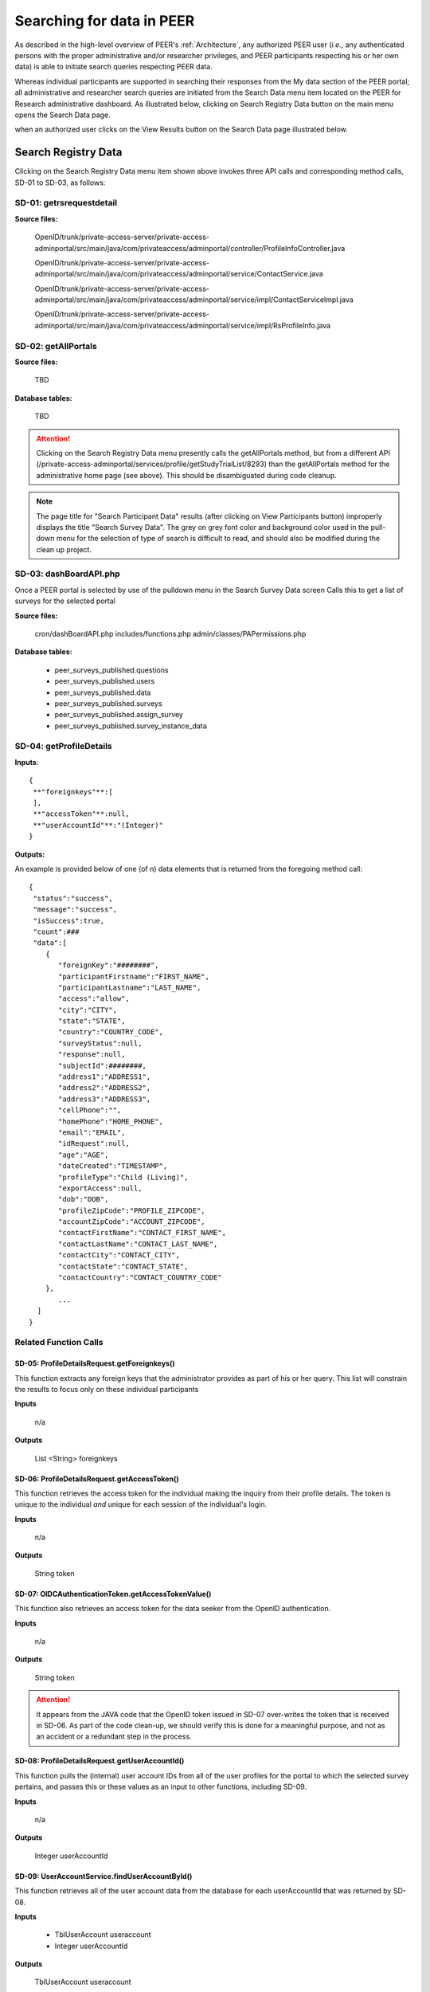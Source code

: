 .. _Searching 

Searching for data in PEER
**************************

As described in the high-level overview of PEER's :ref:`Architecture`, any authorized PEER user (*i.e.*, any authenticated persons with the proper administrative and/or researcher privileges, and PEER participants respecting his or her own data) is able to initiate search queries respecting PEER data.  

Whereas individual participants are supported in searching their responses from the My data section of the PEER portal; all administrative and researcher search queries are initiated from the Search Data menu item located on the PEER for Research administrative dashboard. As illustrated below, clicking on Search Registry Data button on the main menu opens the Search Data page.

when an authorized user clicks on the View Results button on the Search Data page illustrated below.

.. _Search data illustration:

.. image:: https://s3.amazonaws.com/peer-downloads/images/TechDocs/Methods+SD-01+-+05.png
     :alt: Administrative Screen for Searching PEER Data 

.. _Search registry data:

Search Registry Data
--------------------

Clicking on the Search Registry Data menu item shown above invokes three API calls and corresponding method calls, SD-01 to SD-03, as follows: 

.. _Method SD-01:

SD-01:  getrsrequestdetail
^^^^^^^^^^^^^^^^^^^^^^^^^^

**Source files:**
  
  OpenID/trunk/private-access-server/private-access-adminportal/src/main/java/com/privateaccess/adminportal/controller/ProfileInfoController.java
  
  OpenID/trunk/private-access-server/private-access-adminportal/src/main/java/com/privateaccess/adminportal/service/ContactService.java
  
  OpenID/trunk/private-access-server/private-access-adminportal/src/main/java/com/privateaccess/adminportal/service/impl/ContactServiceImpl.java
  
  OpenID/trunk/private-access-server/private-access-adminportal/src/main/java/com/privateaccess/adminportal/service/impl/RsProfileInfo.java
  

.. _Method SD-02:

SD-02:  getAllPortals
^^^^^^^^^^^^^^^^^^^^^

**Source files:**
  
  TBD
  
**Database tables:**

  TBD

.. Attention:: Clicking on the Search Registry Data menu presently calls the getAllPortals method, but from a different API (/private-access-adminportal/services/profile/getStudyTrialList/8293) than the getAllPortals method for the administrative home page (see above). This should be disambiguated during code cleanup.

.. Note::  The page title for "Search Participant Data" results (after clicking on View Participants button) improperly displays the title "Search Survey Data". The grey on grey font color and background color used in the pull-down menu for the selection of type of search is difficult to read, and should also be modified during the clean up project. 


.. _Method SD-03:

SD-03:  dashBoardAPI.php
^^^^^^^^^^^^^^^^^^^^^^^^

Once a PEER portal is selected by use of the pulldown menu in the Search Survey Data screen Calls this to get a list of surveys for the selected portal
	
**Source files:**
  
  cron/dashBoardAPI.php
  includes/functions.php
  admin/classes/PAPermissions.php
  
**Database tables:**
  
  * peer_surveys_published.questions  
  * peer_surveys_published.users
  * peer_surveys_published.data
  * peer_surveys_published.surveys
  * peer_surveys_published.assign_survey
  * peer_surveys_published.survey_instance_data
  

.. _Method SD-04:

SD-04:  getProfileDetails
^^^^^^^^^^^^^^^^^^^^^^^^^

**Inputs**::	 
	
   {  
    **"foreignkeys"**:[  
    ],
    **"accessToken"**:null,
    **"userAccountId"**:"(Integer)"
   }

**Outputs:**
  
An example is provided below of one (of n) data elements that is returned from the foregoing method call::
  
   {  
    "status":"success",
    "message":"success",
    "isSuccess":true,
    "count":###
    "data":[  
       {  
          "foreignKey":"########",
          "participantFirstname":"FIRST_NAME",
          "participantLastname":"LAST_NAME",
          "access":"allow",
          "city":"CITY",
          "state":"STATE",
          "country":"COUNTRY_CODE",
          "surveyStatus":null,
          "response":null,
          "subjectId":########,
          "address1":"ADDRESS1",
          "address2":"ADDRESS2",
          "address3":"ADDRESS3",
          "cellPhone":"",
          "homePhone":"HOME_PHONE",
          "email":"EMAIL",
          "idRequest":null,
          "age":"AGE",
          "dateCreated":"TIMESTAMP",
          "profileType":"Child (Living)",
          "exportAccess":null,
          "dob":"DOB",
          "profileZipCode":"PROFILE_ZIPCODE",
          "accountZipCode":"ACCOUNT_ZIPCODE",
          "contactFirstName":"CONTACT_FIRST_NAME",
          "contactLastName":"CONTACT_LAST_NAME",
          "contactCity":"CONTACT_CITY",
          "contactState":"CONTACT_STATE",
          "contactCountry":"CONTACT_COUNTRY_CODE"
       },
	  ...
     ]
   }

Related Function Calls
^^^^^^^^^^^^^^^^^^^^^^

SD-05:  ProfileDetailsRequest.getForeignkeys()
""""""""""""""""""""""""""""""""""""""""""""""

This function extracts any foreign keys that the administrator provides as part of his or her query. This list will constrain the results to focus only on these individual participants
    
**Inputs**

  n/a 
 
**Outputs**

  List <String> foreignkeys
	

SD-06: ProfileDetailsRequest.getAccessToken() 
"""""""""""""""""""""""""""""""""""""""""""""    

This function retrieves the access token for the individual making the inquiry from their profile details.  The token is unique to the individual *and* unique for each session of the individual's login.

**Inputs**

  n/a
 
**Outputs**

  String token
	
SD-07: OIDCAuthenticationToken.getAccessTokenValue()
""""""""""""""""""""""""""""""""""""""""""""""""""""    

This function also retrieves an access token for the data seeker from the OpenID authentication.  

**Inputs**

  n/a
 
**Outputs**

  String token

.. Attention:: It appears from the JAVA code that the OpenID token issued in SD-07 over-writes the token that is received in SD-06.  As part of the code clean-up, we should verify this is done for a meaningful purpose, and not as an accident or a redundant step in the process.
	
SD-08:  ProfileDetailsRequest.getUserAccountId()
""""""""""""""""""""""""""""""""""""""""""""""""  

This function pulls the (internal) user account IDs from all of the user profiles for the portal to which the selected survey pertains, and passes this or these values as an input to other functions, including SD-09.

**Inputs**

  n/a
 
**Outputs**

  Integer userAccountId
	

SD-09:  UserAccountService.findUserAccountById()
"""""""""""""""""""""""""""""""""""""""""""""""" 

This function retrieves all of the user account data from the database for each userAccountId that was returned by SD-08.

**Inputs**

 * TblUserAccount useraccount
 * Integer userAccountId
	  
**Outputs**

 TblUserAccount useraccount
  

SD-10:  TblUserAccountDao.findById()
""""""""""""""""""""""""""""""""""""  

.. _User account object model:

.. image:: https://s3.amazonaws.com/peer-downloads/images/TechDocs/Object+Model+(user_account).png
     :width: 250px
     :align: right
     :alt: userAccount object model 

The function in SD-10 also appears to retrieve all of the user account data from the database, but by employing a different service.  A copy of the data values that are returned in the data model used by JAVA appears in the image at right.  As noted below, each of the values shown in the data model map to the database columns in the userAccount database, and are stored by PEER in an encrypted form.

**Inputs**

 * TblUserAccount useraccount
 * Integer userAccountId
		
**Outputs**

  TblUserAccount  


SD-11: TblUserAccount.getIsActive()
"""""""""""""""""""""""""""""""""""  

This function checks to see whether the account is active or not.  PEER does not presently contain a user function to "inactivate a user account" and so we hypothesie that new accounts are treated as "inactive" until the user has fully completed the confirmation step by returning the token contained in the confirmation email message that is sent to him or her immediately after accepting the EULA.  

.. Attention:: As part of the data integrity work, we need to verify that the foregoing interpretation is correct with respect to inactive accounts, and/or correct this desciption accordingly.

.. Attention:: It appears from the JAVA code that the function call in SD-10 is requesting the same data as the function call in SD-08 and SD-09.  As part of the code clean-up, we should verify this is done for a meaningful purpose, and not as an accident or a redundant step in the process.  

**Inputs**

  n/a
 
**Outputs**

  Boolean


SD-12: TblUserAccount.getLoginName()
""""""""""""""""""""""""""""""""""""

This function retrieves the user name of the accounts returned by SD-10.

**Inputs** 

  n/a
 
**Outputs**

  String loginname


SD-13:  AESCryptoManager.decrypt()
""""""""""""""""""""""""""""""""""

This function decypts the encrypted data returned in the foreging fuctions.

**Inputs**

  String encrypted
	  
**Outputs**

  String decrypted

.. Hint::  At the present time, it appears that all of the PEER account data is encrypted and decrypted using the same encryption algorithm and key.  In the past, however, for security purposes each participant account employed its own unique encryption key.  We may want to relook at the logic behind the two approaches and implement the preferable one.


SD-14:  TblShaSubjetService.getForeignKeIds()
"""""""""""""""""""""""""""""""""""""""""""""   

This function retrieves all of the Foreign Keys for the subjects returned by SD-10.  As noted by reference to the foregoing :ref:`User account object model` illustration, the account data does *not* include the Foreign Key for the user to whom such data pertains.  This approach was taken in order to provide a measure of security in addition to encrypting all of the information. 

**Inputs**

  Integer widgetId
	  
**Outputs**

  LIst<String> foreignkeys
	
SD-15:  ProfileFilterService.getDiscoverableFKids()
"""""""""""""""""""""""""""""""""""""""""""""""""""

This function begins to filter the foregoing results by limiting the full list of foreign keys returned in SD-14 to just those foreign keys for which this data seeker has access rights.

**Inputs**

 * String token
 * List<String> fullforeignkeys
	  
**Outputs**

  List<String>  filteredforeignkeys

	
SD-16: TblShaSubjetService.createProfileInfoRequest()
""""""""""""""""""""""""""""""""""""""""""""""""""""" 

This function creates a new profile request object (*i.e.*, a container) for any profiles that the present data seeker is entitled to discover, and populates the object with just the foreign key for each such profile.

**Inputs**

  List<String> foreignkeys
	  
**Outputs**

  List<ProfileInfoRequest> request

.. Attention:: It appears that the function call in SD-16 is creating a new profile request object (*i.e.*, a container) for any profiles that the data seeker is entitled to discover by making another database call for the same data as the function call in SD-15 and SD-09.  As part of the code clean-up, we should verify this is done for a meaningful purpose, and not as an accident or a redundant step in the process that could be eliminated or done more efficiently from data that has already been retrieved.


SD-17:  ProfileFilterService.getProfileContactDetails()
"""""""""""""""""""""""""""""""""""""""""""""""""""""""  

This function retrieves a list of discoverable profiles with contact details by passing the profile request object created by function SD-16 as a parameter in this contact details call for use in requesting the contact details.

**Inputs**

 * String token
 * String username
 * List<ProfileInfoRequest> request
 * TimeZone timezone
	  
**Outputs**

  List<SubjectDetail> contacts
	 
.. Attention:: Verify that the approach being employed of passing the profile request object created in SD-16 into the profile contact details call in SD-17 is indeed the correct direction for passing the object, and that the function is not inadvertently reversed (*i.e.*, that it shouldn't be passed in the other direction) 

	  
SD-18:  ProfileFilterService.getProfileExportDetails()
""""""""""""""""""""""""""""""""""""""""""""""""""""""

This function call does essentially the same thing as SD-17, but in this case for export details.  SD-18 retrieves a list of discoverable profiles with export rights by passing the profile request object created by function SD-16 as a parameter in this export details call for use in requesting the export of participant data.

**Inputs**

 * String token
 * String username
 * List<ProfileInfoRequest> request
 * TimeZone timezone
	 
**Outputs**

  List<SubjectDetails> subjects


SD-19: getProfileDetails()
""""""""""""""""""""""""""   

This function

**Inputs**

 * String token
 * String username
 * List<ProfileInfoRequest> request
 * const EXPORT
 * Timezone timezone

**Outputs**
	    
  List<SubjectDetails> subjects


SD-20: TblShaSubjetService.getSubjectDetails()
""""""""""""""""""""""""""""""""""""""""""""""   

This function takes the paramaters created for contact information and export in the SD-17 and SD-18, respectively, and sets the export properties with respect to the contact details so that it can render the export file with the appropriate setting in each cell of the export table.  Application of SD-20 enables the values for age, type of profile, and contact details to appear in the export or will fill those cells in the export table with one or two asterisks (*) when those values cannot be exported to the data seeeker.

**Inputs**

 * List<SubjectDetails> contactDetails
 * List<SubjectDetails> exportDetails
	
**Outputs**
	
  List<SubjectDetails> subjects
	  

SD-21: SubjectDetails.getAccess()
"""""""""""""""""""""""""""""""""    

This function

**Inputs**

  n/a
 
**Outputs**

  String access
		
		
SD-22:  SubjectDetails.setExportAccess()
^^^^^^^^^^^^^^^^^^^^^^^^^^^^^^^^^^^^^^^^^^^^^    

Where the right to export data is not allowed, this function sets the value for any prohibited data field that cannot be exporteed to "Not allowed".   

**Inputs**

  String exportsetting
		
**Outputs**



SD-23:  SubjectDetails.setAge()
"""""""""""""""""""""""""""""""    

This function

**Inputs**

  String age
		
**Outputs**
	
   	

SD-24:  SubjectDetails.setProfileType()
"""""""""""""""""""""""""""""""""""""""    

This function sets the property for the account type to the reported property type (*e.g.*, Myself, Child, Parent, etc)

**Inputs**

  String type
		
**Outputs:**  
 
  	
SD-25: SubjectDetails.getProfileType()
""""""""""""""""""""""""""""""""""""""    

This function

**Inputs**

  n/a
 
**Outputs**

  String profileType [*e.g.*, Myself, Child, Parent, etc)

NOTE:  Currently at around 32:33 into the 10-17 video recording.


**Source files:**
  
  OpenID/trunk/private-access-server/private-access-adminportal/src/main/java/com/privateaccess/adminportal/controller/SubjectController.java
	
  OpenID/trunk/private-access-server/private-access-adminportal/src/main/java/com/privateaccess/adminportal/models/TblUserAccount.java

  OpenID/trunk/private-access-server/private-access-adminportal/src/main/java/com/privateaccess/adminportal/dao/TblUserAccountDao.java

  OpenID/trunk/private-access-server/private-access-adminportal/src/main/java/com/privateaccess/adminportal/dao/impl/TblUserAccountDaoImpl.java

  OpenID/trunk/private-access-server/private-access-adminportal/src/main/java/com/privateaccess/adminportal/util/AESCryptoManager.java
  
  OpenID/trunk/private-access-server/private-access-adminportal/src/main/java/com/privateaccess/adminportal/service/ProfileFilterService.java
  
  OpenID/trunk/private-access-server/private-access-adminportal/src/main/java/com/privateaccess/adminportal/service/impl/ProfileFilterServiceImpl.java
  
  OpenID/trunk/private-access-server/private-access-adminportal/src/main/java/com/privateaccess/adminportal/api/request/ProfileDetailsRequest.java
  
  OpenID/trunk/private-access-server/private-access-adminportal/src/main/java/com/privateaccess/adminportal/api/request/FilterRequest.java
  
  OpenID/trunk/private-access-server/private-access-adminportal/src/main/java/com/privateaccess/adminportal/service/UserAccountService.java
  
  OpenID/trunk/private-access-server/private-access-adminportal/src/main/java/com/privateaccess/adminportal/models/TblPeerAccount.java
  
  OpenID/trunk/private-access-server/private-access-adminportal/src/main/java/com/privateaccess/adminportal/dao/TblPeerAccountDao.java
  
  OpenID/trunk/private-access-server/private-access-adminportal/src/main/java/com/privateaccess/adminportal/dao/impl/TblPeerAccountDaoImpl.java

  OpenID/trunk/private-access-server/private-access-adminportal/src/main/java/com/privateaccess/adminportal/service/impl/UserAccountServiceImpl.java

  OpenID/trunk/private-access-server/private-access-adminportal/src/main/java/com/privateaccess/adminportal/service/TblShaSubjetService.java
  
  OpenID/trunk/private-access-server/private-access-adminportal/src/main/java/com/privateaccess/adminportal/service/impl/TblShaSubjetServiceImpl.java

  OpenID/trunk/private-access-server/private-access-adminportal/src/main/java/com/privateaccess/adminportal/dao/TblShaSubjectDao.java
  
  OpenID/trunk/private-access-server/private-access-adminportal/src/main/java/com/privateaccess/adminportal/dao/impl/TblShaSubjectDaoImpl.java

  OpenID/trunk/private-access-server/private-access-adminportal/src/main/java/com/privateaccess/adminportal/dao/PortalDetailsDao.java
  
  OpenID/trunk/private-access-server/private-access-adminportal/src/main/java/com/privateaccess/adminportal/dao/impl/PortalDetailsDaoImpl.java

  OpenID/trunk/private-access-server/private-access-adminportal/src/main/java/com/privateaccess/adminportal/dao/PLPDSubjectDao.java
  
  OpenID/trunk/private-access-server/private-access-adminportal/src/main/java/com/privateaccess/adminportal/dao/impl/PLPDSubjectDaoImpl.java

  OpenID/trunk/private-access-server/private-access-adminportal/src/main/java/com/privateaccess/adminportal/dao/TblAccountSubjectDao.java
  
  OpenID/trunk/private-access-server/private-access-adminportal/src/main/java/com/privateaccess/adminportal/dao/impl/TblAccountSubjectDaoImpl.java
  
  OpenID/trunk/private-access-server/private-access-adminportal/src/main/java/com/privateaccess/adminportal/api/response/SubjectDetails.java

**Database tables:**

  * dbPPMS_D.user_account
  * dbPPMS_D.tblShaSubject
  * dbPPMS_D.viewPortalDetails
  * dbPPMS_D.PLPDSubject
  * dbPPMS_D.tblShaAccountSubject


.. _Method XX:

Search Particpant Data
~~~~~~~~~~~~~~~~~~~~~~

This API saves the values from the search form so that it can be executed again by the cron script when it is time to save the results of this search query for export purposes.  

Here is an example JSON object that is stored in the database table as a result of the following method XX call:

{  
   "accountId":"14",
   "contact":"true",
   "ids":[  
      "44"
   ],
   "widgetId":"PEER-692",
   "cmd":"all",
   "fromDate":"Dec 10,2015",
   "env":"live",
   "toDate":"Oct 17,2016",
   "is_dash":"true",
   "portal_id":"692",
   "isExportAll":"true",
   "token":"eyJhbGciOiJSUzI1NiJ9.eyJhdWQiOlsiNGMxY2UwZGUtZWM2Ni00Nzg4LWFlZTQtYjhmYzQ0YTRmY2NlIl0sImlzcyI6Imh0dHBzOlwvXC9jb25uZWN0LnByaXZhdGVhY2Nlc3MuY29tXC8iLCJleHAiOjE0NzY3NDkxNTAsImlhdCI6MTQ3NjcyMDM1MCwianRpIjoiMzMxNzYwY2EtNDI5Yy00NGQzLWI3ZDgtN2JiYzVjNDlkNTljIn0.WxeQ3jU_eqO412J_IF_mL_6UBZm0gpuVIpnfqeNekpjDAIhLroCbxpbQcUHwhEJeU1UpdonMVAuQjUcWms1Nq5SZoR_owUZeu2yBEEwQtd5R0nCOGOnrkeUEd3nCymK8lfa2HqWvKrktcLJmcs0h_u5NcsXrFO76LefEfhpz8X0",
   "contactExport":"true",
   "surveyExport":"true",
   "strTimeZone":"America\/Los_Angeles",
   "mode":"prod",
   "selectedPortal":"PEER-692"
}

**Method XX:**

     **saveExportSurveyData.php**

**Inputs:**	 
  accountId
  contact
  ids[]
  widgetId
  cmd
  fromDate
  env
  toDate
  is_dash
  portal_id
  isExportAll
  token
  contactExport
  surveyExport
  strTimeZone
  
.. Note:: Need to modify API to accept JSON structure as input instead of formdata
  
**Outputs:**	 
  Example of element returned from method call
  
  {  
   "message":"Your requested file is in queue. Please check status in My Exports tab.",
   "isSuccess":true,
   "insert_id":1076
  }
  
**Source files:**
  
  admin/exportcontacts/saveExportSurveyData.php
  includes/functions.php
  admin/includes/admin_functions.php
  
**Database tables:**

  * peer_surveys_published.my_export

